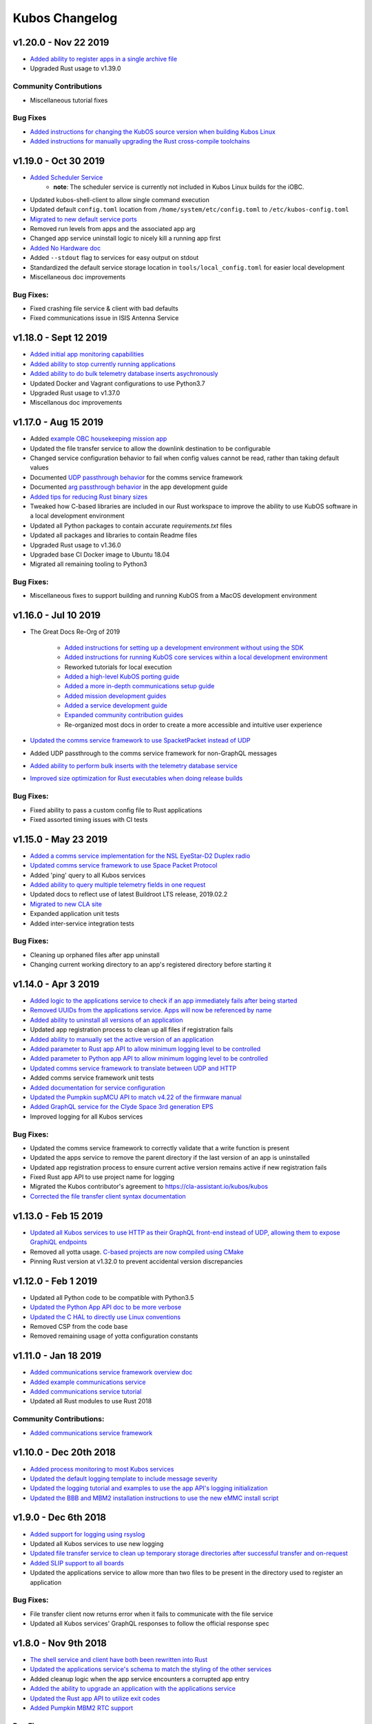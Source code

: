 Kubos Changelog
===============

v1.20.0 - Nov 22 2019
---------------------

- `Added ability to register apps in a single archive file <https://docs.kubos.com/1.20.0/ecosystem/services/app-service.html#registering>`__
- Upgraded Rust usage to v1.39.0

Community Contributions
~~~~~~~~~~~~~~~~~~~~~~~

- Miscellaneous tutorial fixes

Bug Fixes
~~~~~~~~~

- `Added instructions for changing the KubOS source version when building Kubos Linux <https://docs.kubos.com/1.20.0/deep-dive/klb/configuring-kubos.html#kubos-version-selection>`__
- `Added instructions for manually upgrading the Rust cross-compile toolchains <https://docs.kubos.com/1.20.0/faq-troubleshooting.html#updating-my-local-rust-installation>`__

v1.19.0 - Oct 30 2019
---------------------

- `Added Scheduler Service <https://docs.kubos.com/1.19.0/ecosystem/scheduler.html>`__
    - **note**: The scheduler service is currently not included in Kubos Linux builds for the iOBC.
- Updated kubos-shell-client to allow single command execution
- Updated default ``config.toml`` location from ``/home/system/etc/config.toml`` to ``/etc/kubos-config.toml``
- `Migrated to new default service ports <https://docs.kubos.com/master/1.19.0/ecosystem/services/service-dev.html#service-configuration>`__
- Removed run levels from apps and the associated app arg
- Changed app service uninstall logic to nicely kill a running app first
- `Added No Hardware doc <https://docs.kubos.com/1.19.0/getting-started/no-board.html>`__
- Added ``--stdout`` flag to services for easy output on stdout
- Standardized the default service storage location in ``tools/local_config.toml`` for easier local development
- Miscellaneous doc improvements

Bug Fixes:
~~~~~~~~~~

- Fixed crashing file service & client with bad defaults
- Fixed communications issue in ISIS Antenna Service

v1.18.0 - Sept 12 2019
----------------------

- `Added initial app monitoring capabilities <https://docs.kubos.com/1.18.0/ecosystem/services/app-service.html#application-execution-status>`__
- `Added ability to stop currently running applications <https://docs.kubos.com/1.18.0/ecosystem/services/app-service.html#stopping-an-application>`__
- `Added ability to do bulk telemetry database inserts asychronously <https://docs.kubos.com/1.18.0/ecosystem/services/telemetry-db.html#adding-entries-to-the-database-asynchronously>`__
- Updated Docker and Vagrant configurations to use Python3.7
- Upgraded Rust usage to v1.37.0
- Miscellanous doc improvements

v1.17.0 - Aug 15 2019
---------------------

- Added `example OBC housekeeping mission app <https://github.com/kubos/kubos/tree/master/apps/obc-hs>`__
- Updated the file transfer service to allow the downlink destination to be configurable
- Changed service configuration behavior to fail when config values cannot be read, rather than
  taking default values
- Documented `UDP passthrough behavior <https://docs.kubos.com/1.17.0/ecosystem/services/comms-framework.html>`__ for the comms service framework
- Documented `arg passthrough behavior <https://docs.kubos.com/1.17.0/ecosystem/apps/app-guide.html#additional-arguments>`__ in the app development guide
- `Added tips for reducing Rust binary sizes <https://docs.kubos.com/master/1.17.0/getting-started/using-rust.html#making-rust-binaries-smaller>`__
- Tweaked how C-based libraries are included in our Rust workspace to improve the ability to use
  KubOS software in a local development environment
- Updated all Python packages to contain accurate `requirements.txt` files
- Updated all packages and libraries to contain Readme files
- Upgraded Rust usage to v1.36.0
- Upgraded base CI Docker image to Ubuntu 18.04
- Migrated all remaining tooling to Python3

Bug Fixes:
~~~~~~~~~~

- Miscellaneous fixes to support building and running KubOS from a MacOS development environment

v1.16.0 - Jul 10 2019
---------------------

- The Great Docs Re-Org of 2019

    - `Added instructions for setting up a development environment without using the SDK <https://docs.kubos.com/1.16.0/getting-started/local-setup.html>`__
    - `Added instructions for running KubOS core services within a local development environment <https://docs.kubos.com/1.16.0/getting-started/local-services.html>`__
    - Reworked tutorials for local execution
    - `Added a high-level KubOS porting guide <https://docs.kubos.com/1.16.0/obc-docs/porting-kubos.html>`__
    - `Added a more in-depth communications setup guide <https://docs.kubos.com/1.16.0/obc-docs/comms-setup.html>`__
    - `Added mission development guides <https://docs.kubos.com/1.16.0/mission-dev/index.html>`__
    - `Added a service development guide <https://docs.kubos.com/1.16.0/ecosystem/services/service-dev.html>`__
    - `Expanded community contribution guides <https://docs.kubos.com/1.16.0/contributing/index.html>`__
    - Re-organized most docs in order to create a more accessible and intuitive user experience

- `Updated the comms service framework to use SpacketPacket instead of UDP <https://docs.kubos.com/1.16.0/ecosystem/services/comms-framework.html#data-packets>`__
- Added UDP passthrough to the comms service framework for non-GraphQL messages
- `Added ability to perform bulk inserts with the telemetry database service <https://docs.kubos.com/1.16.0/ecosystem/services/telemetry-db.html#adding-multiple-entries-to-the-database>`__
- `Improved size optimization for Rust executables when doing release builds <https://github.com/kubos/kubos/blob/master/Cargo.toml>`__

Bug Fixes:
~~~~~~~~~~

- Fixed ability to pass a custom config file to Rust applications
- Fixed assorted timing issues with CI tests

v1.15.0 - May 23 2019
---------------------

- `Added a comms service implementation for the NSL EyeStar-D2 Duplex radio <https://docs.kubos.com/1.15.0/rust-docs/nsl_duplex_d2_comms_service/index.html>`__
- `Updated comms service framework to use Space Packet Protocol <https://docs.kubos.com/1.15.0/services/comms-framework.html#data-packets>`__
- Added 'ping' query to all Kubos services
- `Added ability to query multiple telemetry fields in one request <https://docs.kubos.com/1.15.0/services/telemetry-db.html#querying-the-service>`__
- Updated docs to reflect use of latest Buildroot LTS release, 2019.02.2
- `Migrated to new CLA site <https://cla-assistant.io/kubos/kubos>`__
- Expanded application unit tests
- Added inter-service integration tests

Bug Fixes:
~~~~~~~~~~

- Cleaning up orphaned files after app uninstall
- Changing current working directory to an app's registered directory before starting it

v1.14.0 - Apr 3 2019
--------------------

- `Added logic to the applications service to check if an app immediately fails after being started <https://docs.kubos.com/1.14.0/app-docs/app-service.html#starting-an-application>`__
- `Removed UUIDs from the applications service. Apps will now be referenced by name <https://docs.kubos.com/1.14.0/app-docs/app-service.html>`__
- `Added ability to uninstall all versions of an application <https://docs.kubos.com/1.14.0/app-docs/app-service.html#de-registering>`__
- Updated app registration process to clean up all files if registration fails
- `Added ability to manually set the active version of an application <https://docs.kubos.com/1.14.0/app-docs/app-service.html#changing-versions>`__
- `Added parameter to Rust app API to allow minimum logging level to be controlled <https://docs.kubos.com/1.14.0/rust-docs/kubos_app/macro.app_main.html#arguments>`__
- `Added parameter to Python app API to allow minimum logging level to be controlled <https://docs.kubos.com/1.14.0/app-docs/python-app-api.html#app_api.logging_setup>`__
- `Updated comms service framework to translate between UDP and HTTP <https://docs.kubos.com/1.14.0/services/comms-framework.html>`__
- Added comms service framework unit tests
- `Added documentation for service configuration <https://docs.kubos.com/1.14.0/services/service-config.html>`__
- `Updated the Pumpkin supMCU API to match v4.22 of the firmware manual <https://github.com/kubos/kubos/blob/master/apis/pumpkin-mcu-api/mcu_api.py>`__
- `Added GraphQL service for the Clyde Space 3rd generation EPS <https://docs.kubos.com/1.14.0/rust-docs/clyde_3g_eps_service/index.html>`__
- Improved logging for all Kubos services

Bug Fixes:
~~~~~~~~~~

- Updated the comms service framework to correctly validate that a write function is present
- Updated the apps service to remove the parent directory if the last version of an app is uninstalled
- Updated app registration process to ensure current active version remains active if new registration fails
- Fixed Rust app API to use project name for logging
- Migrated the Kubos contributor's agreement to https://cla-assistant.io/kubos/kubos
- `Corrected the file transfer client syntax documentation <https://docs.kubos.com/1.14.0/tutorials/file-transfer.html#syntax>`__

v1.13.0 - Feb 15 2019
---------------------

- `Updated all Kubos services to use HTTP as their GraphQL front-end instead of UDP, allowing them to expose GraphiQL endpoints <https://docs.kubos.com/1.13.0/tutorials/app-register.html#graphiql>`__
- Removed all yotta usage. `C-based projects are now compiled using CMake <https://docs.kubos.com/1.13.0/sdk-docs/sdk-c.html>`__
- Pinning Rust version at v1.32.0 to prevent accidental version discrepancies

v1.12.0 - Feb 1 2019
--------------------

- Updated all Python code to be compatible with Python3.5
- `Updated the Python App API doc to be more verbose <https://docs.kubos.com/1.11.0/app-docs/python-app-api.html>`__
- `Updated the C HAL to directly use Linux conventions <https://docs.kubos.com/1.11.0/apis/kubos-hal/i2c-hal/c-i2c/c-i2c.html>`__
- Removed CSP from the code base
- Removed remaining usage of yotta configuration constants

v1.11.0 - Jan 18 2019
---------------------

- `Added communications service framework overview doc <https://docs.kubos.com/1.11.0/services/comms-framework.html>`__
- `Added example communications service <https://github.com/kubos/kubos/tree/master/examples/serial-comms-service>`__
- `Added communications service tutorial <https://docs.kubos.com/1.11.0/tutorials/comms-service.html>`__
- Updated all Rust modules to use Rust 2018

Community Contributions:
~~~~~~~~~~~~~~~~~~~~~~~~

- `Added communications service framework <https://docs.kubos.com/1.11.0/services/comms-framework.html>`__

v1.10.0 - Dec 20th 2018
-----------------------

- `Added process monitoring to most Kubos services <https://docs.kubos.com/1.10.0/os-docs/monitoring.html>`__
- `Updated the default logging template to include message severity <https://github.com/kubos/kubos-linux-build/blob/master/common/overlay/etc/rsyslog.conf#L31>`__
- `Updated the logging tutorial and examples to use the app API's logging initialization <https://docs.kubos.com/master/1.9.1+3/tutorials/first-mission-app.html#adding-logging>`__
- `Updated the BBB and MBM2 installation instructions to use the new eMMC install script <https://docs.kubos.com/master/1.9.1+3/installation-docs/installing-linux-bbb.html#flash-the-emmc>`__

v1.9.0 - Dec 6th 2018
---------------------

- `Added support for logging using rsyslog <https://docs.kubos.com/1.9.0/tutorials/first-mission-app.html#adding-logging>`__
- Updated all Kubos services to use new logging
- `Updated file transfer service to clean up temporary storage directories after successful transfer and on-request <https://docs.kubos.com/1.9.0/apis/kubos-libs/file-protocol.html#cleanup-request>`__
- `Added SLIP support to all boards <https://docs.kubos.com/1.9.0/os-docs/using-kubos-linux.html#slip>`__
- Updated the applications service to allow more than two files to be present in the directory used
  to register an application

Bug Fixes:
~~~~~~~~~~

- File transfer client now returns error when it fails to communicate with the file service
- Updated all Kubos services' GraphQL responses to follow the official response spec

v1.8.0 - Nov 9th 2018
---------------------

- `The shell service and client have both been rewritten into Rust <https://github.com/kubos/kubos/tree/master/services/shell-service>`__
- `Updated the applications service's schema to match the styling of the other services <https://docs.kubos.com/1.8.0/app-docs/app-service.html>`__
- Added cleanup logic when the app service encounters a corrupted app entry
- `Added the ability to upgrade an application with the applications service <https://docs.kubos.com/1.8.0/app-docs/app-service.html#upgrading>`__
- `Updated the Rust app API to utilize exit codes <https://docs.kubos.com/1.8.0/rust-docs/kubos_app/index.html>`__
- `Added Pumpkin MBM2 RTC support <https://docs.kubos.com/master/1.7.1+14/os-docs/working-with-the-mbm2.html#rtc>`__

Bug Fixes:
~~~~~~~~~~

- Updating telemetry database API to use a double to store the timestamp, rather than a 32-bit integer

Community Contributions:
~~~~~~~~~~~~~~~~~~~~~~~~

- Updated link descriptions for Kubos Linux release files

v1.7.0 - Oct 12th 2018
----------------------

- `Added overview documentation for the monitor service <https://docs.kubos.com/1.7.0/services/monitor-service.html>`__
- `Added tutorials to help new users write their first mission application <https://docs.kubos.com/1.7.0/tutorials/index.html#mission-development-tutorials>`__
- `Added tutorials to help new users interact with the telemetry database and file transfer services <https://docs.kubos.com/1.7.0/tutorials/index.html#system-interaction-tutorials>`__

Bug Fixes:
~~~~~~~~~~

- Updated the Python app API to accept an empty string in the 'errors' field of GraphQL responses
- Updated the file transfer service to not exit if an invalid data packet is received
- Updated the file transfer service's log location

v1.6.0 - Sept 28th 2018
-----------------------

- Added corrupted chunk and file hash mismatch error handling to the file transfer service
- Improved file transfer service multi-client handling
- `Added timeout and chunk-size configuration options to the file transfer service <https://docs.kubos.com/1.6.0/services/file.html#configuration>`__
- `Updated the telemetry database service to allow query results to be written to an output file <https://docs.kubos.com/1.6.0/services/telemetry-db.html#saving-results-for-later-processing>`__
- `Added insert and delete capabilities to the telemetry database service <https://docs.kubos.com/1.6.0/services/telemetry-db.html#adding-entries-to-the-database>`__
- Increased telemetry database timestamp key resolution from seconds to milliseconds
- `Updated applications service to add ability to passthrough arguments to the application being called <https://docs.kubos.com/1.6.0/app-docs/app-guide.html#additional-arguments>`__
- `Added a basic system-resource monitoring service <https://github.com/kubos/kubos/tree/master/services/monitor-service>`__

Bug Fixes:
~~~~~~~~~~

- `Updated Rust cross-compiling instructions to handle new CC arg requirement <https://docs.kubos.com/1.6.0/sdk-docs/sdk-rust.html#cross-compilation>`__
- `Added doc links to the pre-built hardware services' documentation <https://docs.kubos.com/1.6.0/services/hardware-services.html#pre-built-services>`__

v1.5.0 - Sep 7th 2018
---------------------

- `Added a community Trello board for contributors and KubOS team members <https://trello.com/b/pIWxmFua/kubos-community>`__
- `The file transfer service and client have both been rewritten into Rust <https://github.com/kubos/kubos/tree/master/services/file-service>`__
- `Added documentation for how to handle the deployment hold time countdown <https://docs.kubos.com/1.5.0/app-docs/deployment.html>`__
- Updated the app APIs to commonize behaviour between the `Python <https://github.com/kubos/kubos/tree/master/apis/app-api/python>`__ and `Rust <https://github.com/kubos/kubos/tree/master/apis/app-api/rust>`__ versions
- Added example mission applications for both `Rust <https://github.com/kubos/kubos/tree/master/examples/rust-mission-app>`__ and `Python <https://github.com/kubos/kubos/tree/master/examples/python-mission-app>`__
- `Added a verbose example mission application in Python for mission design <https://github.com/kubos/kubos/tree/master/examples/python-mission-application>`__

Bug Fixes:
~~~~~~~~~~

- Standardized usage of the Rust failure crate for version 0.1.2

v1.4.0 - July 23 2018
---------------------

- `Added UDP/GraphQL service for ISIS Antenna Systems <https://github.com/kubos/kubos/tree/master/services/isis-ants-service>`__
- `Updated Pumpkin MCU service to be compliant with the latest ICD <https://github.com/kubos/kubos/tree/master/services/pumpkin-mcu-service>`__
- `Added initial version of the mission applications service <https://github.com/kubos/kubos/tree/master/services/app-service>`__
- `Added initial mission applications Rust API <https://github.com/kubos/kubos/tree/master/apis/app-api>`__
- `Added initial mission applications Python API <https://github.com/kubos/kubos/tree/master/apis/python-app-api>`__
- `Added system Rust API for system-wide common functionality <https://github.com/kubos/kubos/tree/master/apis/system-api>`__
- `Upgraded CircleCI automation config to use the 2.0 configuration format <https://github.com/kubos/kubos/blob/master/.circleci/config.yml>`__
- Updated docs to reflect changes in how auxiliary SD images are generated

v1.3.0 - Jun 21 2018
--------------------

- `Added communication core service <https://github.com/kubos/kubos/tree/master/services/communication-service>`__
- `Added file transfer core service <https://github.com/kubos/kubos/tree/master/services/file-service>`__
- `Added shell core service <https://github.com/kubos/kubos/tree/master/services/shell-service>`__
- `Added telemetry database core service <https://github.com/kubos/kubos/tree/master/services/telemetry-service>`__
- `Added Rust API and UDP/GraphQL service for NovAtel OEM6 High Precision GNSS Receiver <https://github.com/kubos/kubos/blob/master/services/novatel-oem6-service>`__
- `Added Python API and UDP/GraphQL service for Pumpkin MCUs <https://github.com/kubos/kubos/tree/master/services/pumpkin-mcu-service>`__
- `Added Rust API for ClydeSpace 3G EPS <https://github.com/kubos/kubos/tree/master/apis/clyde-3g-eps-api>`__
- `Added Rust API and UDP/GraphQL service for Adcole Maryland Aerospace MAI-400 ADACS <https://github.com/kubos/kubos/tree/master/services/mai400-service>`__
- `Added API for GOMspace NanoPower P31U <https://github.com/kubos/kubos/blob/master/apis/gomspace-p31u-api>`__
- `Added C and Rust APIs for ISIS Antenna Systems <https://github.com/kubos/kubos/tree/master/apis/isis-ants-api>`__
- `Added C and Rust APIs for ISIS iMTQ <https://github.com/kubos/kubos/tree/master/apis/isis-imtq-api>`__
- `Added C API for ISIS TRXVU radio <https://github.com/kubos/kubos/tree/master/apis/isis-trxvu-api>`__
- `Added Python library for use when creating Kubos services <https://github.com/kubos/kubos/blob/master/libs/kubos-service>`__
- `Added Rust helper crate for use when creating Kubos services <https://github.com/kubos/kubos/tree/master/services/kubos-service>`__
- `Added Python library for I2C HAL <https://github.com/kubos/kubos/tree/master/hal/python-hal/i2c>`__
- `Added Rust crate for I2C HAL <https://github.com/kubos/kubos/tree/master/hal/rust-hal/rust-i2c>`__
- Upgraded Kubos SDK Vagrant and Docker images to use `Rust 1.26 <https://blog.rust-lang.org/2018/05/10/Rust-1.26.html>`__
- `Added link to nightly version of docs to main docs page <http://docs.kubos.co/master>`__
- `Added documentation for using ethernet as primary board-communication method <http://docs.kubos.co/1.3.0/os-docs/using-kubos-linux.html#ethernet>`__
- Improved documentation about using Python and Rust for development with KubOS

Bug Fixes:
~~~~~~~~~~

- `Forcibly downgrading pip to <v10 to prevent incompatibility issue with yotta <https://github.com/kubos/kubos/blob/master/tools/dist/Dockerfile>`__

Community Contributions:
~~~~~~~~~~~~~~~~~~~~~~~~

- `Added Rust crate for UART HAL <https://github.com/kubos/kubos/tree/master/hal/rust-hal/rust-uart>`__


v1.2.0 - Mar 5 2018
-------------------

- `Added Rust crate for wrapping isis-iobc-supervisor <https://github.com/kubos/kubos/tree/c7bb5f1928aeb0aa3d45d649f90bd2cdccbe2bc5/hal/isis-iobc-supervisor>`__
- `Added iOBC supervisor GraphQL service <https://github.com/kubos/kubos/tree/master/services/iobc-supervisor-service>`__
- Migrating ``cargo-kubos`` into `own repo <https://github.com/kubos/cargo-kubos>`__
- `Added iOBC ADC support and demo <http://docs.kubos.co/1.2.0/os-docs/working-with-the-iobc.html#adc>`__
- `Added iOBC PWM support <http://docs.kubos.co/1.2.0/os-docs/working-with-the-iobc.html#adc>`__
- `Added API for EyeStar-D2 Duplex radio <https://github.com/kubos/kubos/tree/master/apis/nsl-duplex-d2>`__
- `Adding telemetry database service <https://github.com/kubos/kubos/blob/master/services/telemetry-database-service>`__
- Cleaning up doc generation warnings
- Finalizing name changes

v1.1.0 - Jan 24 2018
--------------------

- `Added iOBC UART support and demo <http://docs.kubos.co/1.1.0/os-docs/working-with-the-iobc.html#uart>`__
- `Added iOBC SPI support <http://docs.kubos.co/1.1.0/os-docs/working-with-the-iobc.html#spi>`__

- `Added Ethernet support for MBM2/BBB <http://docs.kubos.co/1.1.0/os-docs/working-with-the-bbb.html#ethernet>`__

- `Added generic radio API <http://docs.kubos.co/1.1.0/apis/device-api/radio.html>`__
- `Added generic ADCS API <http://docs.kubos.co/1.1.0/apis/device-api/adcs.html>`__

- `Added an I2C HAL for Linux <http://docs.kubos.co/1.1.0/apis/kubos-hal/i2c.html>`__

- Decided on using GraphQL, Rust, and Python for services and applications
- `Added Python-based example subsystem handler <https://github.com/kubos/kubos/tree/1.1.0/examples/python-service>`__
- `Added Rust-based example subsystem handler <https://github.com/kubos/kubos/tree/1.1.0/examples/rust-service>`__
- `Added 'cargo kubos' subcommand for Cargo-->yotta integration <https://github.com/kubos/kubos/tree/1.1.0/cargo-kubos>`__

- Upgraded to BuildRoot LTS 2017.2.8
- `Documented Windows PowerShell v3+ requirement <http://docs.kubos.co/1.1.0/installation-docs/sdk-installing.html#install-windows-powershell-v3-windows-7-sp1-only>`__

- `Updated architecture documentation <http://docs.kubos.co/1.1.0/architecture-overview.html>`__
- Refactored the repo to remove deprecated code
- Re-organized the docs to have a more nested structure
- `Updated naming conventions and coding standards <http://docs.kubos.co/1.1.0/dev-docs/kubos-standards.html>`__

v1.0.1 - Aug 4 2017
-------------------

- Adding support for Beaglebone Black
- Adding support for Pumpkin MBM2
- Adding Windows Dev Environment guide

v1.0.0 - June 27 2017
---------------------

- `KUBOS-442 <https://kubostech.atlassian.net/browse/KUBOS-442>`__
  Added support for iOBC I2C bus
- `KUBOS-445 <https://kubostech.atlassian.net/browse/KUBOS-445>`__
  Integrated iOBC supervisor
- `KUBOS-274 <https://kubostech.atlassian.net/browse/KUBOS-274>`__
  Completed Kubos Telemetry integration into KubOS Linux
- `KUBOS-487 <https://kubostech.atlassian.net/browse/KUBOS-487>`__
  Added support for tab-completion to Kubos CLI
- `Created an initial QA integration test suite <https://github.com/kubos/kubos/tree/master/test/integration/linux>`__
-  Migrated from Markdown to ReStructuredText as the documentation
   language of choice
-  Migrated from only Doxygen to Sphinx and Doxygen as the documentation
   generation tools of choice
-  Massively improved documentation basically everywhere
-  Polished everything to a shiny gleam

v0.2.2 - April 7 2017
---------------------

-  `KUBOS-350 <https://kubostech.atlassian.net/browse/KUBOS-350>`__
   Added multi-process communication support to telemetry library
-  `KUBOS-283 <https://kubostech.atlassian.net/browse/KUBOS-283>`__
   Created a background telemetry management service
-  `KUBOS-391 <https://kubostech.atlassian.net/browse/KUBOS-391>`__
   Created a background C&C service
-  `KUBOS-409 <https://kubostech.atlassian.net/browse/KUBOS-409>`__
   Added logging to C&C
-  `KUBOS-376 <https://kubostech.atlassian.net/browse/KUBOS-376>`__
   Added C&C 'build info' command
-  `KUBOS-372 <https://kubostech.atlassian.net/browse/KUBOS-372>`__
   Added C&C 'reboot' command
-  `KUBOS-338 <https://kubostech.atlassian.net/browse/KUBOS-338>`__
   Added KubOS Linux kernel rollback and recovery
-  `KUBOS-340 <https://kubostech.atlassian.net/browse/KUBOS-340>`__
   Added init script generation and flashing for KubOS Linux projects

v0.2.1 - Mar 7 2017
-------------------

-  `KUBOS-388 <https://kubostech.atlassian.net/browse/KUBOS-388>`__
   Created initial Command & Control framework
-  `KUBOS-350 <https://kubostech.atlassian.net/browse/KUBOS-350>`__
   Added support for inter-process communication between Kubos services
-  `KUBOS-313 <https://kubostech.atlassian.net/browse/KUBOS-313>`__
   Updated Kubos SDK to allow flashing of non-application files to iOBC
-  `KUBOS-321 <https://kubostech.atlassian.net/browse/KUBOS-321>`__
   Added ability to flash and install new KubOS Linux upgrade packages
-  `KUBOS-360 <https://kubostech.atlassian.net/browse/KUBOS-360>`__
   Added Kubos CLI integration testing
-  `KUBOS-363 <https://kubostech.atlassian.net/browse/KUBOS-363>`__
   Fixed Kubos CLI error reporting

v0.2 - Feb 3 2017
-----------------

-  Created KubOS Linux
-  Major documentation updates
-  `KUBOS-170 <https://kubostech.atlassian.net/browse/KUBOS-170>`__
   Created Kubos CLI as primary Kubos SDK command tool
-  `KUBOS-175 <https://kubostech.atlassian.net/browse/KUBOS-175>`__
   Migrated from Docker to Vagrant for the Kubos SDK distribution system
-  `KUBOS-329 <https://kubostech.atlassian.net/browse/KUBOS-329>`__
   Added KubOS Linux support to Kubos SDK
-  `KUBOS-361 <https://kubostech.atlassian.net/browse/KUBOS-361>`__
   Added ability to use branched versions of Kubos code to Kubos CLI
-  `KUOBS-267 <https://kubostech.atlassian.net/browse/KUBOS-267>`__
   Added telemetry service libraries for both KubOS RT and KubOS Linux
-  `KUBOS-213 <https://kubostech.atlassian.net/browse/KUBOS-213>`__
   Added telemetry aggregation service libraries
-  `KUBOS-201 <https://kubostech.atlassian.net/browse/KUBOS-201>`__
   Added inter-subsystem communication libraries

v0.1.4 - Oct 14 2016
--------------------

-  `KUBOS-81 <https://kubostech.atlassian.net/browse/KUBOS-81>`__
   Implemented FatFs SPI SD support (Current MSP430 only)
-  A new `example using the FatFs SPI SD
   interface <https://github.com/kubos/kubos-sd-example>`__

v0.1.3 - Sep 16 2016
--------------------

-  `KUBOS-132 <https://kubostech.atlassian.net/browse/KUBOS-132>`__
   Standardized status codes for I2C, SPI and UART HAL
-  `KUBOS-131 <https://kubostech.atlassian.net/browse/KUBOS-131>`__
   Added basic unit testing for Kubos-HAL-MSP430F5529 and updated MSP430
   documentation.
-  `KUBOS-62 <https://kubostech.atlassian.net/browse/KUBOS-62>`__ Added
   preliminary OSX analytics tracking

v0.1.1 - Sep 2 2016
-------------------

-  Documentation updates
-  Added basic unit testing for Kubos-HAL, Kubos-HAL-STM32F4 and
   Kubos-SDK
-  Miscellaneous bug fixes

v0.1.0 - Aug 19 2016
--------------------

-  Implemented `SPI <./kubos-hal/group__SPI.html>`__ for the STM32F4.
-  Added a new sensor interface:
-  `IMU <./kubos-core/group__IMU.html>`__
-  `Altimeter <./kubos-core/group__ALTIMETER.html>`__
-  `Temperature <./kubos-core/group__TEMPERATURE.html>`__
-  A new `sensor example
   application <https://github.com/kubos/kubos-sensor-example>`__
-  A new `example using CSP over
   uart <https://github.com/kubos/kubos-csp-example>`__
-  Added the ability to link in local targets with KubOS-SDK

v0.0.5 - Aug 05 2016
--------------------

-  Added a `SPI HAL API <./kubos-hal/group__SPI.html>`__ for MSP430
   based targets (STM32F4 compatibility coming soon)
-  Added a `SDIO HAL API <./kubos-hal/group__SDIO.html>`__ for STM32F4
   based targets
-  Added filesystem support for FatFs based SD Cards, using SDIO
   (STM32F4 only)
-  Added drivers for three sensors:
-  `HTU21D Temperature/Humidity <./kubos-core/group__HTU21D.html>`__
-  `BNO055 IMU <./kubos-core/group__BNO055.html>`__
-  `BME280
   Temperature/Humidity/Pressure <./kubos-core/group__BME280.html>`__
-  Added support for CSP over the Kubos-HAL UART interface
-  A new `SPI example
   application <https://github.com/openkosmosorg/kubos-i2c-example>`__
   using the `driver for the BME280
   sensor <./kubos-core/group__BME280.html>`__
-  `Upgrade Instructions <sdk-upgrading>`__
-  `Tagged repo
   manifest <https://github.com/openkosmosorg/kubos-manifest/blob/v0.0.5/docker-manifest.xml>`__

v0.0.4 - Jul 01 2016
--------------------

-  Added a new I2C HAL API for both STM32F4 and MSP430 based targets
   (master mode only, slave coming soon)
-  Simplified hardware debugging with GDB using the new ``kubos debug``
   and ``kubos server`` commands
-  A new `I2C example
   application <https://github.com/openkosmosorg/kubos-i2c-example>`__
   with a `WIP driver for the H2U1D temperature
   sensor <https://github.com/rplauche/kubos-core/blob/1ca0d601e33ea0e0c85caa9d53b7f84a78d9c24a/source/modules/sensors/htu21d.c>`__
-  `Upgrade Instructions <sdk-upgrading>`__
-  `Tagged repo
   manifest <https://github.com/openkosmosorg/kubos-manifest/blob/v0.0.4/docker-manifest.xml>`__

v0.0.3 - Jun 17 2016
--------------------

-  Added support for NanoAvionics SatBus 3C0 OBC
-  Implemented link support in KubOS-SDK for local development modules
-  New KubOS-SDK projects are now based off our latest kubos-rt-example
   source
-  `Upgrade Instructions <sdk-upgrading>`__
-  `Tagged repo
   manifest <https://github.com/openkosmosorg/kubos-manifest/blob/v0.0.3/docker-manifest.xml>`__

v0.0.2 - Jun 03 2016
--------------------

-  Added support for STM32F405RG based PyBoard
-  Improved support for yotta commands in KubOS-SDK
-  Improved error handling in KubOS-SDK
-  `Upgrade Instructions <sdk-upgrading>`__
-  `Tagged repo
   manifest <https://github.com/openkosmosorg/kubos-manifest/blob/v0.0.2/docker-manifest.xml>`__
